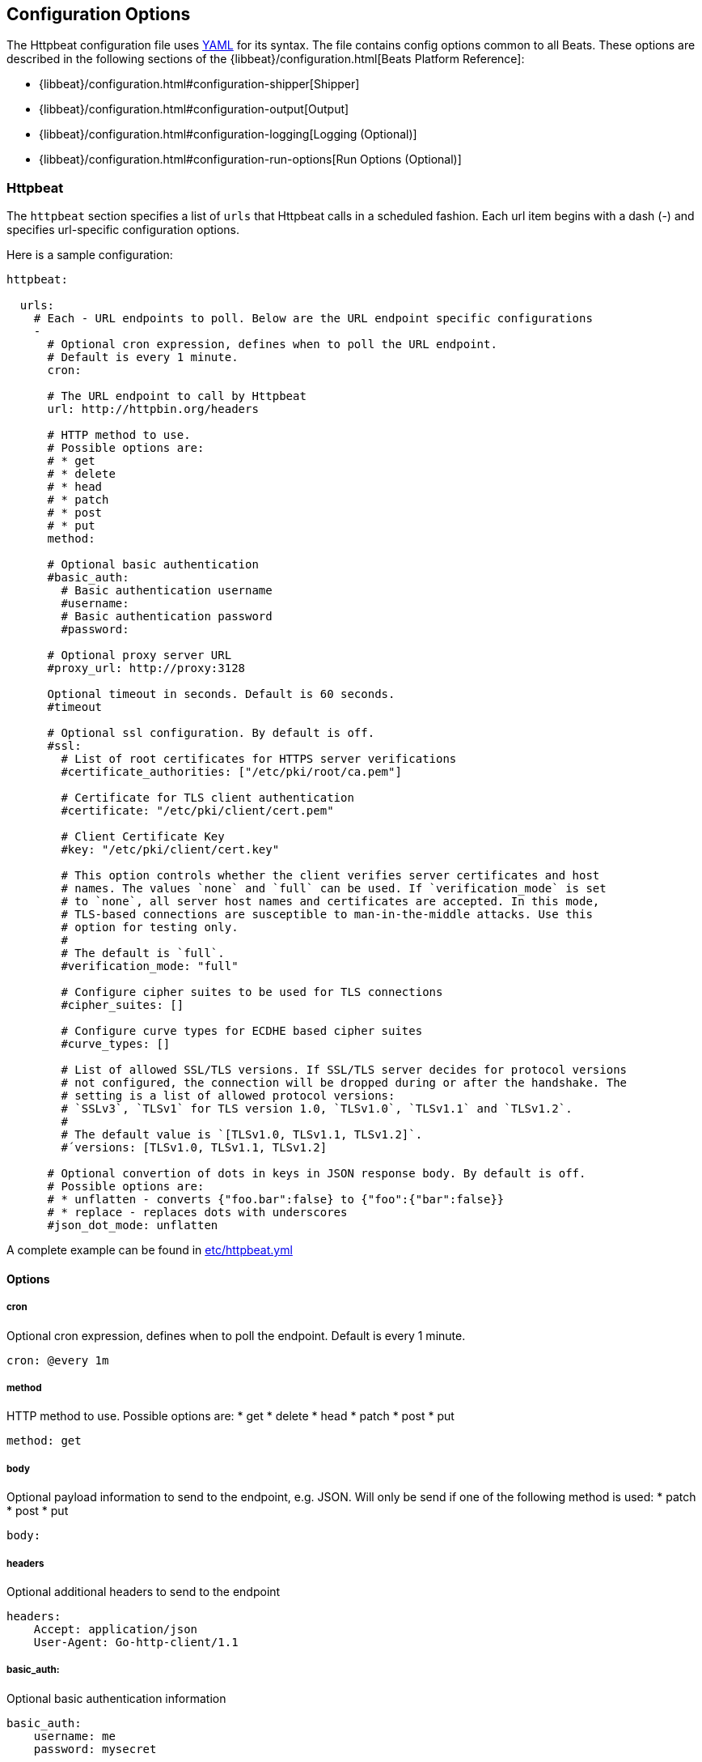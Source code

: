 == Configuration Options

The Httpbeat configuration file uses http://yaml.org/[YAML] for its syntax.
The file contains config options common to all Beats. These options are described
in the following sections of the {libbeat}/configuration.html[Beats Platform Reference]:

* {libbeat}/configuration.html#configuration-shipper[Shipper]
* {libbeat}/configuration.html#configuration-output[Output]
* {libbeat}/configuration.html#configuration-logging[Logging (Optional)]
* {libbeat}/configuration.html#configuration-run-options[Run Options (Optional)]

=== Httpbeat

The `httpbeat` section specifies a list of `urls` that Httpbeat calls in a scheduled fashion.
Each url item begins with a dash (-) and specifies url-specific configuration options.

Here is a sample configuration:

[source,yaml]
-------------------------------------------------------------------------------------
httpbeat:

  urls:
    # Each - URL endpoints to poll. Below are the URL endpoint specific configurations
    -
      # Optional cron expression, defines when to poll the URL endpoint.
      # Default is every 1 minute.
      cron:

      # The URL endpoint to call by Httpbeat
      url: http://httpbin.org/headers

      # HTTP method to use.
      # Possible options are:
      # * get
      # * delete
      # * head
      # * patch
      # * post
      # * put
      method:

      # Optional basic authentication
      #basic_auth:
        # Basic authentication username
        #username:
        # Basic authentication password
        #password:

      # Optional proxy server URL
      #proxy_url: http://proxy:3128

      Optional timeout in seconds. Default is 60 seconds.
      #timeout

      # Optional ssl configuration. By default is off.
      #ssl:
        # List of root certificates for HTTPS server verifications
        #certificate_authorities: ["/etc/pki/root/ca.pem"]

        # Certificate for TLS client authentication
        #certificate: "/etc/pki/client/cert.pem"

        # Client Certificate Key
        #key: "/etc/pki/client/cert.key"

        # This option controls whether the client verifies server certificates and host
        # names. The values `none` and `full` can be used. If `verification_mode` is set
        # to `none`, all server host names and certificates are accepted. In this mode,
        # TLS-based connections are susceptible to man-in-the-middle attacks. Use this
        # option for testing only.
        #
        # The default is `full`.
        #verification_mode: "full"

        # Configure cipher suites to be used for TLS connections
        #cipher_suites: []

        # Configure curve types for ECDHE based cipher suites
        #curve_types: []

        # List of allowed SSL/TLS versions. If SSL/TLS server decides for protocol versions
        # not configured, the connection will be dropped during or after the handshake. The
        # setting is a list of allowed protocol versions:
        # `SSLv3`, `TLSv1` for TLS version 1.0, `TLSv1.0`, `TLSv1.1` and `TLSv1.2`.
        #
        # The default value is `[TLSv1.0, TLSv1.1, TLSv1.2]`.
        #´versions: [TLSv1.0, TLSv1.1, TLSv1.2]

      # Optional convertion of dots in keys in JSON response body. By default is off.
      # Possible options are:
      # * unflatten - converts {"foo.bar":false} to {"foo":{"bar":false}}
      # * replace - replaces dots with underscores
      #json_dot_mode: unflatten

-------------------------------------------------------------------------------------

A complete example can be found in link:../etc/httpbeat.yml[etc/httpbeat.yml]

==== Options

===== cron

Optional cron expression, defines when to poll the endpoint. Default is every 1 minute.

[source,yaml]
-------------------------------------------------------------------------------------
cron: @every 1m
-------------------------------------------------------------------------------------

===== method

HTTP method to use. Possible options are:
    * get
    * delete
    * head
    * patch
    * post
    * put

[source,yaml]
-------------------------------------------------------------------------------------
method: get
-------------------------------------------------------------------------------------

===== body

Optional payload information to send to the endpoint, e.g. JSON. Will only be send if one of the following method is used:
    * patch
    * post
    * put

[source,yaml]
-------------------------------------------------------------------------------------
body:
-------------------------------------------------------------------------------------

===== headers

Optional additional headers to send to the endpoint

[source,yaml]
-------------------------------------------------------------------------------------
headers:
    Accept: application/json
    User-Agent: Go-http-client/1.1
-------------------------------------------------------------------------------------

===== basic_auth:

Optional basic authentication information

[source,yaml]
-------------------------------------------------------------------------------------
basic_auth:
    username: me
    password: mysecret
-------------------------------------------------------------------------------------

====== username

Basic authentication username

====== password

Basic authentication password

===== proxy_url

Optional proxy server URL

[source,yaml]
-------------------------------------------------------------------------------------
proxy_url: http://proxy:3128
-------------------------------------------------------------------------------------

===== timeout

Optional timeout in seconds. Default is 60 seconds.

[source,yaml]
-------------------------------------------------------------------------------------
timeout: 60
-------------------------------------------------------------------------------------

===== fields

Optional fields that you can specify to add additional information to the output. For
example, you might add fields that you can use for filtering log data.

[source,yaml]
-------------------------------------------------------------------------------------
fields:
    level: debug
    review: 1
-------------------------------------------------------------------------------------

===== document_type

The event type to use for published lines read by harvesters. For Elasticsearch
output, the value that you specify here is used to set the `type` field in the output
document. The default value is `httpbeat`.

[source,yaml]
-------------------------------------------------------------------------------------
document_type: httpbeat
-------------------------------------------------------------------------------------

===== json_dot_mode

Optional convertion of dots in keys in JSON response body. By default is off. Possible options are:
    * unflatten - converts {"foo.bar":false} to {"foo":{"bar":false}}
    * replace - replaces dots with underscores

[source,yaml]
-------------------------------------------------------------------------------------
json_dot_mode: unflatten
-------------------------------------------------------------------------------------
